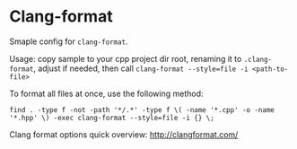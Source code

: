 * Clang-format
Smaple config for ~clang-format~.

Usage: copy sample to your cpp project dir root, renaming it to
~.clang-format~, adjust if needed, then call
 ~clang-format --style=file -i <path-to-file>~

To format all files at once, use the following method:

 ~find . -type f -not -path '*/.*' -type f \( -name '*.cpp' -o -name '*.hpp' \) -exec clang-format --style=file -i {} \;~

Clang format options quick overview: [[http://clangformat.com/]]
